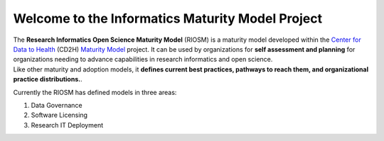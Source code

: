 .. Maturyity Model documentation master file, 

Welcome to the Informatics Maturity Model Project
!!!!!!!!!!!!!!!!!!!!!!!!!!!!!!!!!!!!!!!!

| The **Research Informatics Open Science Maturity Model** (RIOSM) is a maturity model developed within the `Center for Data to Health <https://github.com/data2health>`_ (CD2H) `Maturity Model <https://github.com/data2health/maturity-model>`_ project. It can be used by organizations for  **self assessment and planning** for organizations needing to advance capabilities in research informatics and open science. 
| Like other maturity and adoption models, it **defines current best practices, pathways to reach them, and organizational practice distributions.**. 
  
Currently the RIOSM has defined models in three areas: 

1. Data Governance
2. Software Licensing 
3. Research IT Deployment

